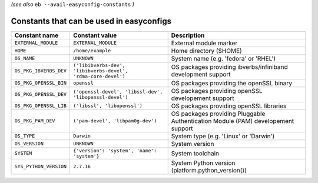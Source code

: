 .. _avail_easyconfig_constants:

*(see also* ``eb --avail-easyconfig-constants`` *)*

Constants that can be used in easyconfigs
-----------------------------------------

======================    =============================================================    ================================================================================
Constant name             Constant value                                                   Description                                                                     
======================    =============================================================    ================================================================================
``EXTERNAL_MODULE``       ``EXTERNAL_MODULE``                                              External module marker                                                          
``HOME``                  ``/home/example``                                                Home directory ($HOME)                                                          
``OS_NAME``               ``UNKNOWN``                                                      System name (e.g. 'fedora' or 'RHEL')                                           
``OS_PKG_IBVERBS_DEV``    ``('libibverbs-dev', 'libibverbs-devel', 'rdma-core-devel')``    OS packages providing ibverbs/infiniband development support                    
``OS_PKG_OPENSSL_BIN``    ``openssl``                                                      OS packages providing the openSSL binary                                        
``OS_PKG_OPENSSL_DEV``    ``('openssl-devel', 'libssl-dev', 'libopenssl-devel')``          OS packages providing openSSL developement support                              
``OS_PKG_OPENSSL_LIB``    ``('libssl', 'libopenssl')``                                     OS packages providing openSSL libraries                                         
``OS_PKG_PAM_DEV``        ``('pam-devel', 'libpam0g-dev')``                                OS packages providing Pluggable Authentication Module (PAM) developement support
``OS_TYPE``               ``Darwin``                                                       System type (e.g. 'Linux' or 'Darwin')                                          
``OS_VERSION``            ``UNKNOWN``                                                      System version                                                                  
``SYSTEM``                ``{'version': 'system', 'name': 'system'}``                      System toolchain                                                                
``SYS_PYTHON_VERSION``    ``2.7.16``                                                       System Python version (platform.python_version())                               
======================    =============================================================    ================================================================================

